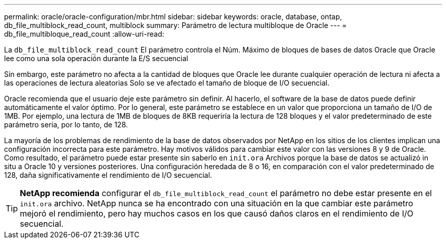 ---
permalink: oracle/oracle-configuration/mbr.html 
sidebar: sidebar 
keywords: oracle, database, ontap, db_file_multiblock_read_count, multiblock 
summary: Parámetro de lectura multibloque de Oracle 
---
= db_file_multibloque_read_count
:allow-uri-read: 


[role="lead"]
La `db_file_multiblock_read_count` El parámetro controla el Núm. Máximo de bloques de bases de datos Oracle que Oracle lee como una sola operación durante la E/S secuencial

Sin embargo, este parámetro no afecta a la cantidad de bloques que Oracle lee durante cualquier operación de lectura ni afecta a las operaciones de lectura aleatorias Solo se ve afectado el tamaño de bloque de I/O secuencial.

Oracle recomienda que el usuario deje este parámetro sin definir. Al hacerlo, el software de la base de datos puede definir automáticamente el valor óptimo. Por lo general, este parámetro se establece en un valor que proporciona un tamaño de I/O de 1MB. Por ejemplo, una lectura de 1MB de bloques de 8KB requeriría la lectura de 128 bloques y el valor predeterminado de este parámetro sería, por lo tanto, de 128.

La mayoría de los problemas de rendimiento de la base de datos observados por NetApp en los sitios de los clientes implican una configuración incorrecta para este parámetro. Hay motivos válidos para cambiar este valor con las versiones 8 y 9 de Oracle. Como resultado, el parámetro puede estar presente sin saberlo en `init.ora` Archivos porque la base de datos se actualizó in situ a Oracle 10 y versiones posteriores. Una configuración heredada de 8 o 16, en comparación con el valor predeterminado de 128, daña significativamente el rendimiento de I/O secuencial.


TIP: *NetApp recomienda* configurar el `db_file_multiblock_read_count` el parámetro no debe estar presente en el `init.ora` archivo. NetApp nunca se ha encontrado con una situación en la que cambiar este parámetro mejoró el rendimiento, pero hay muchos casos en los que causó daños claros en el rendimiento de I/O secuencial.
